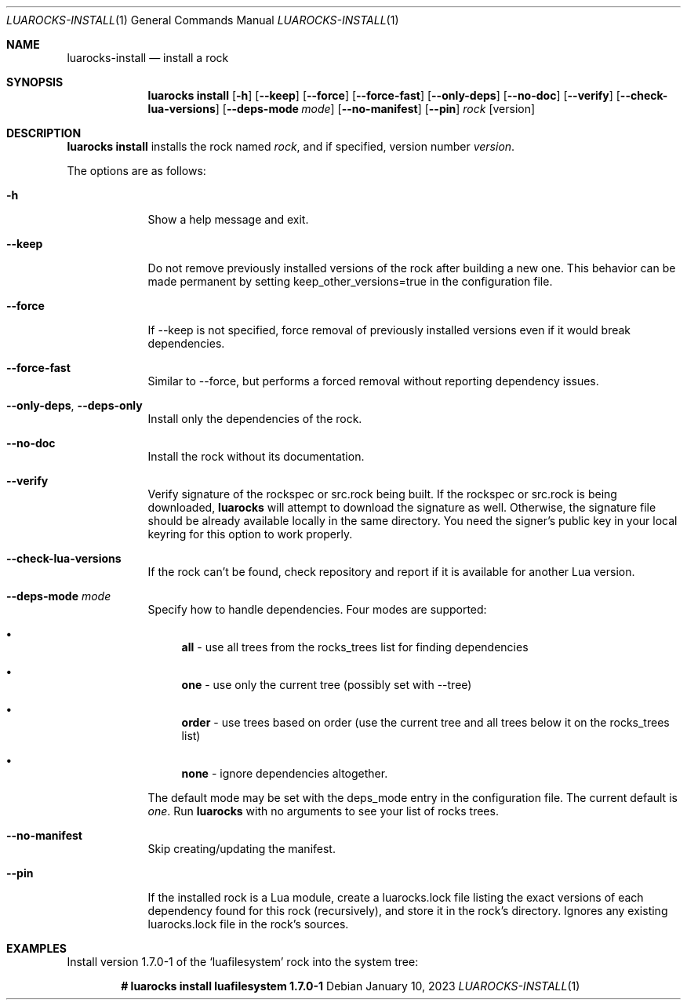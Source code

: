 .Dd $Mdocdate: January 10 2023 $
.Dt LUAROCKS-INSTALL 1
.Os
.Sh NAME
.Nm luarocks-install
.Nd install a rock
.Sh SYNOPSIS
.Nm luarocks install
.Bk -words
.Op Fl h
.Op Fl -keep
.Op Fl -force
.Op Fl -force-fast
.Op Fl -only-deps
.Op Fl -no-doc
.Op Fl -verify
.Op Fl -check-lua-versions
.Op Fl -deps-mode Ar mode
.Op Fl -no-manifest
.Op Fl -pin
.Ar rock
.Op version
.Ek

.Sh DESCRIPTION
.Nm luarocks install
installs the rock named
.Ar rock ,
and if specified, version number
.Ar version .
.Pp
The options are as follows:
.Bl -tag -width keyword
.It Fl h
Show a help message and exit.
.It Fl -keep
Do not remove previously installed versions of the rock after building a new one. This behavior can be made permanent by setting keep_other_versions=true in the configuration file.
.It Fl -force
If --keep is not specified, force removal of previously installed versions even if it would break dependencies.
.It Fl -force-fast
Similar to --force, but performs a forced removal without reporting dependency issues.
.It Fl -only-deps , Fl -deps-only
Install only the dependencies of the rock.
.It Fl -no-doc
Install the rock without its documentation.
.It Fl -verify
Verify signature of the rockspec or src.rock being built. If the rockspec or src.rock is being downloaded,
.Sy luarocks
will attempt to download the signature as well. Otherwise, the signature file should be already available locally in the same directory. You need the signer’s public key in your local keyring for this option to work properly.
.It Fl -check-lua-versions
If the rock can't be found, check repository and report if it is available for another Lua version.
.It Fl -deps-mode Ar mode
Specify how to handle dependencies. Four modes are supported:
.Pp
.Bl -bullet
.It
.Sy all
- use all trees from the rocks_trees list for finding dependencies
.It
.Sy one
- use only the current tree (possibly set with --tree)
.It
.Sy order
- use trees based on order (use the current tree and all trees below it on the rocks_trees list)
.It
.Sy none
- ignore dependencies altogether.
.El
.Pp
The default mode may be set with the deps_mode entry in the configuration file. The current default is
.Ar one .
Run
.Sy luarocks
with no arguments to see your
list of rocks trees.
.It Fl -no-manifest
Skip creating/updating the manifest.
.It Fl -pin
If the installed rock is a Lua module, create a luarocks.lock file listing the exact versions of each dependency found for this rock (recursively), and store it in the rock's directory. Ignores any existing luarocks.lock file in the rock's sources.
.El

.Sh EXAMPLES
.Pp
Install version 1.7.0-1 of the
.Sq luafilesystem
rock into the system tree:
.Pp
.Dl # luarocks install luafilesystem 1.7.0-1
.Pp
